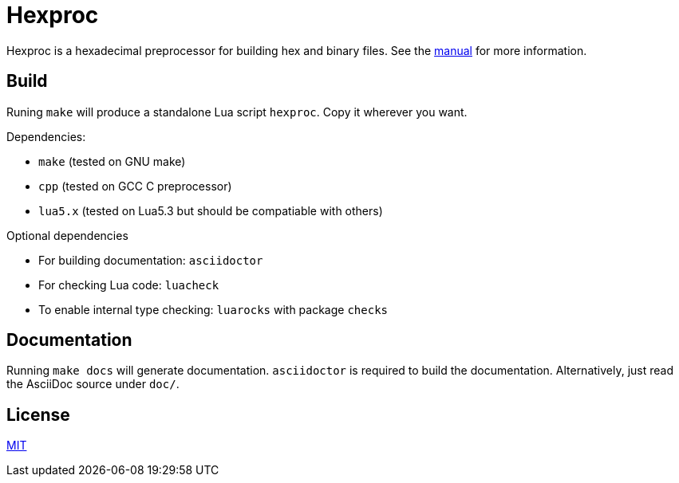 = Hexproc

Hexproc is a hexadecimal preprocessor for building hex and binary files.
See the link:doc/hexproc.adoc[manual] for more information.

== Build

Runing `make` will produce a standalone Lua script `hexproc`. Copy it wherever
you want.

Dependencies:

	* `make` (tested on GNU make)
	* `cpp` (tested on GCC C preprocessor)
	* `lua5.x` (tested on Lua5.3 but should be compatiable with others)

Optional dependencies

	* For building documentation: `asciidoctor`
	* For checking Lua code: `luacheck`
	* To enable internal type checking: `luarocks` with package `checks`

== Documentation

Running `make docs` will generate documentation. `asciidoctor` is required
to build the documentation. Alternatively, just read the AsciiDoc source
under `doc/`.

== License

link:LICENSE[MIT]
